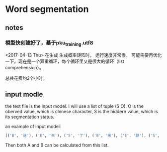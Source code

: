 * Word segmentation
** notes
*** 模型快创建好了，基于pku_training.utf8
    <2017-04-13 Thu>
    在生成 生成概率矩阵时， 运行速度非常慢。
    可能需要再优化一下。现在是一个双重循环，每个循环里又是很大的循环（list comprehension）。

    总共花费约2个小时。

** input modle
   the text file is the  input model.
   I will use a list of tuple (S O). O is the oberved value, which is  chinese character, S is the  hiddern value, which is its segmentation status.

   an example of input model:
   #+begin_src python :results output
   [('B', '迷'), ('E', '失'), ('S', '了'), ('B', '来'), ('E', '路'), ('S', '。')]
   #+end_src

   Then both A and B can be calculated from this list.
